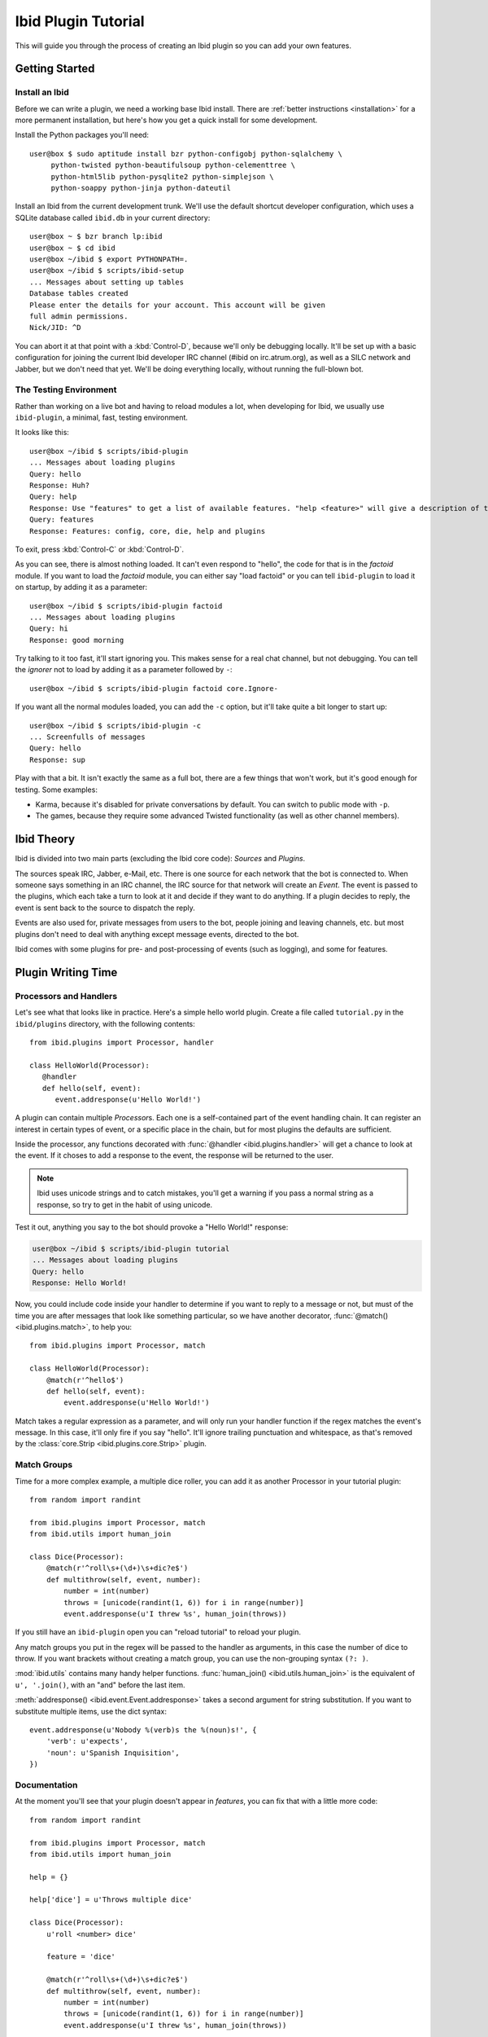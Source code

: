 Ibid Plugin Tutorial
====================

This will guide you through the process of creating an Ibid plugin so
you can add your own features.

Getting Started
---------------

Install an Ibid
^^^^^^^^^^^^^^^

.. highlight:: console

Before we can write a plugin, we need a working base Ibid install.
There are :ref:`better instructions <installation>` for a more permanent
installation, but here's how you get a quick install for some
development.

Install the Python packages you'll need::

   user@box $ sudo aptitude install bzr python-configobj python-sqlalchemy \
        python-twisted python-beautifulsoup python-celementtree \
        python-html5lib python-pysqlite2 python-simplejson \
        python-soappy python-jinja python-dateutil

Install an Ibid from the current development trunk.
We'll use the default shortcut developer configuration, which uses a
SQLite database called ``ibid.db`` in your current directory::

   user@box ~ $ bzr branch lp:ibid
   user@box ~ $ cd ibid
   user@box ~/ibid $ export PYTHONPATH=.
   user@box ~/ibid $ scripts/ibid-setup
   ... Messages about setting up tables
   Database tables created
   Please enter the details for your account. This account will be given
   full admin permissions.
   Nick/JID: ^D

You can abort it at that point with a :kbd:`Control-D`, because we'll
only be debugging locally.
It'll be set up with a basic configuration for joining the current Ibid
developer IRC channel (#ibid on irc.atrum.org), as well as a SILC
network and Jabber, but we don't need that yet.
We'll be doing everything locally, without running the full-blown bot.

The Testing Environment
^^^^^^^^^^^^^^^^^^^^^^^

Rather than working on a live bot and having to reload modules a lot,
when developing for Ibid, we usually use ``ibid-plugin``, a minimal,
fast, testing environment.

It looks like this::

   user@box ~/ibid $ scripts/ibid-plugin
   ... Messages about loading plugins
   Query: hello
   Response: Huh?
   Query: help
   Response: Use "features" to get a list of available features. "help <feature>" will give a description of the feature, and "usage <feature>" will describe how to use it.
   Query: features
   Response: Features: config, core, die, help and plugins

To exit, press :kbd:`Control-C` or :kbd:`Control-D`.

As you can see, there is almost nothing loaded.
It can't even respond to "hello", the code for that is in the
*factoid* module.
If you want to load the *factoid* module, you can either say "load
factoid" or you can tell ``ibid-plugin`` to load it on startup, by
adding it as a parameter::

   user@box ~/ibid $ scripts/ibid-plugin factoid
   ... Messages about loading plugins
   Query: hi
   Response: good morning

Try talking to it too fast, it'll start ignoring you.
This makes sense for a real chat channel, but not debugging.
You can tell the *ignorer* not to load by adding it as a parameter
followed by ``-``::

   user@box ~/ibid $ scripts/ibid-plugin factoid core.Ignore-

If you want all the normal modules loaded, you can add the ``-c``
option, but it'll take quite a bit longer to start up::

   user@box ~/ibid $ scripts/ibid-plugin -c
   ... Screenfulls of messages
   Query: hello
   Response: sup

Play with that a bit.
It isn't exactly the same as a full bot, there are a few things that
won't work, but it's good enough for testing.
Some examples:

* Karma, because it's disabled for private conversations by default.
  You can switch to public mode with ``-p``.
* The games, because they require some advanced Twisted functionality
  (as well as other channel members).

Ibid Theory
-----------

Ibid is divided into two main parts (excluding the Ibid core code):
*Sources* and *Plugins*.

The sources speak IRC, Jabber, e-Mail, etc.
There is one source for each network that the bot is connected to.
When someone says something in an IRC channel, the IRC source for that
network will create an *Event*.
The event is passed to the plugins, which each take a turn to look at it
and decide if they want to do anything.
If a plugin decides to reply, the event is sent back to the source to
dispatch the reply.

Events are also used for, private messages from users to the bot, people
joining and leaving channels, etc. but most plugins don't need to deal
with anything except message events, directed to the bot.

Ibid comes with some plugins for pre- and post-processing of events
(such as logging), and some for features.

Plugin Writing Time
-------------------

Processors and Handlers
^^^^^^^^^^^^^^^^^^^^^^^

.. highlight:: python

Let's see what that looks like in practice.
Here's a simple hello world plugin.
Create a file called ``tutorial.py`` in the ``ibid/plugins`` directory,
with the following contents::

   from ibid.plugins import Processor, handler

   class HelloWorld(Processor):
      @handler
      def hello(self, event):
         event.addresponse(u'Hello World!')

A plugin can contain multiple *Processor*\ s.
Each one is a self-contained part of the event handling chain.
It can register an interest in certain types of event, or a specific
place in the chain, but for most plugins the defaults are sufficient.

Inside the processor, any functions decorated with :func:`@handler
<ibid.plugins.handler>` will get a chance to look at the event.
If it choses to add a response to the event, the response will be
returned to the user.

.. note::

   Ibid uses unicode strings and to catch mistakes, you'll get a warning
   if you pass a normal string as a response, so try to get in the habit
   of using unicode.

Test it out, anything you say to the bot should provoke a "Hello World!"
response:

.. code-block:: console

   user@box ~/ibid $ scripts/ibid-plugin tutorial
   ... Messages about loading plugins
   Query: hello
   Response: Hello World!

Now, you could include code inside your handler to determine if you want
to reply to a message or not, but must of the time you are after
messages that look like something particular, so we have another
decorator, :func:`@match() <ibid.plugins.match>`, to help you::

   from ibid.plugins import Processor, match

   class HelloWorld(Processor):
       @match(r'^hello$')
       def hello(self, event):
           event.addresponse(u'Hello World!')

Match takes a regular expression as a parameter, and will only run your
handler function if the regex matches the event's message.
In this case, it'll only fire if you say "hello".
It'll ignore trailing punctuation and whitespace, as that's removed by
the :class:`core.Strip <ibid.plugins.core.Strip>` plugin.

Match Groups
^^^^^^^^^^^^

Time for a more complex example, a multiple dice roller, you can add it
as another Processor in your tutorial plugin::

   from random import randint

   from ibid.plugins import Processor, match
   from ibid.utils import human_join

   class Dice(Processor):
       @match(r'^roll\s+(\d+)\s+dic?e$')
       def multithrow(self, event, number):
           number = int(number)
           throws = [unicode(randint(1, 6)) for i in range(number)]
           event.addresponse(u'I threw %s', human_join(throws))

If you still have an ``ibid-plugin`` open you can "reload tutorial" to
reload your plugin.

Any match groups you put in the regex will be passed to the handler as
arguments, in this case the number of dice to throw.
If you want brackets without creating a match group, you can use the
non-grouping syntax ``(?: )``.

:mod:`ibid.utils` contains many handy helper functions.
:func:`human_join() <ibid.utils.human_join>` is the equivalent of ``u',
'.join()``, with an "and" before the last item.

:meth:`addresponse() <ibid.event.Event.addresponse>` takes a second
argument for string substitution.  If you want to substitute multiple
items, use the dict syntax::

   event.addresponse(u'Nobody %(verb)s the %(noun)s!', {
       'verb': u'expects',
       'noun': u'Spanish Inquisition',
   })

Documentation
^^^^^^^^^^^^^

At the moment you'll see that your plugin doesn't appear in *features*,
you can fix that with a little more code::

   from random import randint

   from ibid.plugins import Processor, match
   from ibid.utils import human_join

   help = {}

   help['dice'] = u'Throws multiple dice'

   class Dice(Processor):
       u'roll <number> dice'

       feature = 'dice'

       @match(r'^roll\s+(\d+)\s+dic?e$')
       def multithrow(self, event, number):
           number = int(number)
           throws = [unicode(randint(1, 6)) for i in range(number)]
           event.addresponse(u'I threw %s', human_join(throws))

The module-level ``help`` dict specifies descriptions for features
(*help* command) and the doc-string of the processor gives the
*usage*.
"reload tutorial" and you should see "dice" appear in *features*.

Next Steps
----------

That's it, you are now more than able to write your own Ibid plugins.
Please :ref:`send us <contributing>` anything you write, it may be
useful for other people too.

We wished there was more documentation we could point you at, to help
you, but it hasn't been written yet.
So, read some modules to see what's there, and stick your nose in our
IRC channel for help.

.. vi: set et sta sw=3 ts=3:
